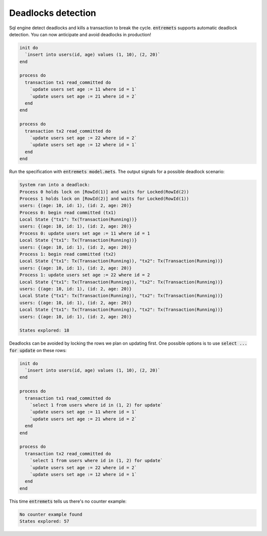 Deadlocks detection
==================

Sql engine detect deadlocks and kills a transaction to break the cycle.
:code:`entremets` supports automatic deadlock detection.
You can now anticipate and avoid deadlocks in production!

.. code-block:: entremets

    init do
      `insert into users(id, age) values (1, 10), (2, 20)`
    end

    process do
      transaction tx1 read_committed do
        `update users set age := 11 where id = 1`
        `update users set age := 21 where id = 2`
      end
    end

    process do
      transaction tx2 read_committed do
        `update users set age := 22 where id = 2`
        `update users set age := 12 where id = 1`
      end
    end

Run the specification with :code:`entremets model.mets`.
The output signals for a possible deadlock scenario:

.. code-block:: text

    System ran into a deadlock:
    Process 0 holds lock on [RowId(1)] and waits for Locked(RowId(2))
    Process 1 holds lock on [RowId(2)] and waits for Locked(RowId(1))
    users: {(age: 10, id: 1), (id: 2, age: 20)}
    Process 0: begin read committed (tx1)
    Local State {"tx1": Tx(Transaction(Running))}
    users: {(age: 10, id: 1), (id: 2, age: 20)}
    Process 0: update users set age := 11 where id = 1
    Local State {"tx1": Tx(Transaction(Running))}
    users: {(age: 10, id: 1), (id: 2, age: 20)}
    Process 1: begin read committed (tx2)
    Local State {"tx1": Tx(Transaction(Running)), "tx2": Tx(Transaction(Running))}
    users: {(age: 10, id: 1), (id: 2, age: 20)}
    Process 1: update users set age := 22 where id = 2
    Local State {"tx1": Tx(Transaction(Running)), "tx2": Tx(Transaction(Running))}
    users: {(age: 10, id: 1), (id: 2, age: 20)}
    Local State {"tx1": Tx(Transaction(Running)), "tx2": Tx(Transaction(Running))}
    users: {(age: 10, id: 1), (id: 2, age: 20)}
    Local State {"tx1": Tx(Transaction(Running)), "tx2": Tx(Transaction(Running))}
    users: {(age: 10, id: 1), (id: 2, age: 20)}

    States explored: 18

Deadlocks can be avoided by locking the rows we plan on updating first.
One possible options is to use :code:`select ... for update` on these rows:

.. code-block:: entremets

    init do
      `insert into users(id, age) values (1, 10), (2, 20)`
    end

    process do
      transaction tx1 read_committed do
        `select 1 from users where id in (1, 2) for update`
        `update users set age := 11 where id = 1`
        `update users set age := 21 where id = 2`
      end
    end

    process do
      transaction tx2 read_committed do
        `select 1 from users where id in (1, 2) for update`
        `update users set age := 22 where id = 2`
        `update users set age := 12 where id = 1`
      end
    end

This time :code:`entremets` tells us there's no counter example:

.. code-block:: text

    No counter example found
    States explored: 57
